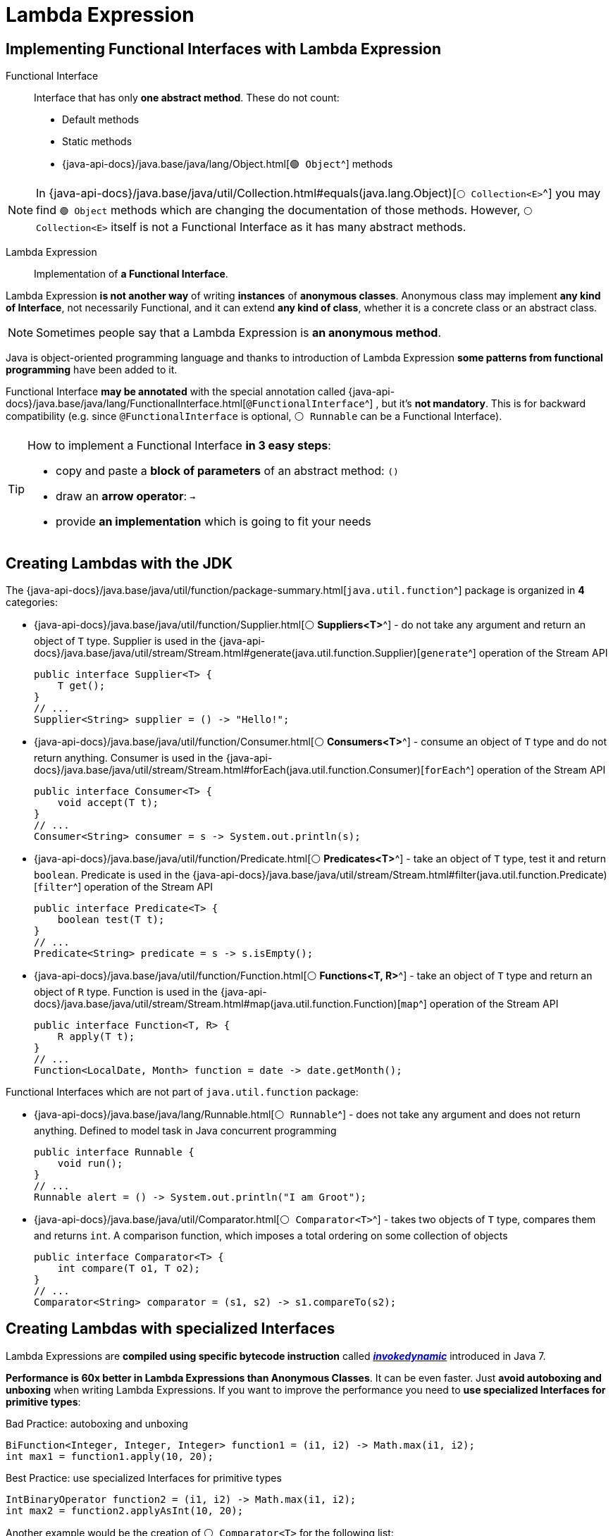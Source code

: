 = Lambda Expression

== Implementing Functional Interfaces with Lambda Expression

Functional Interface::
Interface that has only *one abstract method*. These do not count:
* Default methods
* Static methods
* {java-api-docs}/java.base/java/lang/Object.html[`🟢 Object`^] methods

NOTE: In
{java-api-docs}/java.base/java/util/Collection.html#equals(java.lang.Object)[`⚪ Collection<E>`^]
you may find `🟢 Object` methods which are changing the documentation of those methods. However, `⚪ Collection<E>` itself is not a Functional Interface as it has many abstract methods.

Lambda Expression::
Implementation of *a Functional Interface*.

Lambda Expression *is not another way* of writing *instances* of *anonymous classes*. Anonymous class may implement *any kind of Interface*, not necessarily Functional, and it can extend *any kind of class*, whether it is a concrete class or an abstract class.

NOTE: Sometimes people say that a Lambda Expression is *an anonymous method*.

Java is object-oriented programming language and thanks to introduction of Lambda Expression *some patterns from functional programming* have been added to it.

Functional Interface *may be annotated* with the special annotation called
{java-api-docs}/java.base/java/lang/FunctionalInterface.html[`@FunctionalInterface`^]
, but it's *not mandatory*. This is for backward compatibility (e.g. since `@FunctionalInterface` is optional, `⚪ Runnable` can be a Functional Interface).

[TIP]
====
How to implement a Functional Interface *in 3 easy steps*:

* copy and paste a *block of parameters* of an abstract method: `()`
* draw an *arrow operator*: `->`
* provide *an implementation* which is going to fit your needs
====

== Creating Lambdas with the JDK

The
{java-api-docs}/java.base/java/util/function/package-summary.html[`java.util.function`^]
package is organized in *4* categories:

* {java-api-docs}/java.base/java/util/function/Supplier.html[⚪ *Suppliers<T>*^] - do not take any argument and return an object of `T` type. Supplier is used in the {java-api-docs}/java.base/java/util/stream/Stream.html#generate(java.util.function.Supplier)[`generate`^] operation of the Stream API
+
[,java]
----
public interface Supplier<T> {
    T get();
}
// ...
Supplier<String> supplier = () -> "Hello!";
----
* {java-api-docs}/java.base/java/util/function/Consumer.html[⚪ *Consumers<T>*^] - consume an object of `T` type and do not return anything. Consumer is used in the {java-api-docs}/java.base/java/util/stream/Stream.html#forEach(java.util.function.Consumer)[`forEach`^] operation of the Stream API
+
[,java]
----
public interface Consumer<T> {
    void accept(T t);
}
// ...
Consumer<String> consumer = s -> System.out.println(s);
----
* {java-api-docs}/java.base/java/util/function/Predicate.html[⚪ *Predicates<T>*^] - take an object of `T` type, test it and return `boolean`. Predicate is used in the {java-api-docs}/java.base/java/util/stream/Stream.html#filter(java.util.function.Predicate)[`filter`^] operation of the Stream API
+
[,java]
----
public interface Predicate<T> {
    boolean test(T t);
}
// ...
Predicate<String> predicate = s -> s.isEmpty();
----
* {java-api-docs}/java.base/java/util/function/Function.html[⚪ *Functions<T, R>*^] - take an object of `T` type and return an object of `R` type. Function is used in the {java-api-docs}/java.base/java/util/stream/Stream.html#map(java.util.function.Function)[`map`^] operation of the Stream API
+
[,java]
----
public interface Function<T, R> {
    R apply(T t);
}
// ...
Function<LocalDate, Month> function = date -> date.getMonth();
----

Functional Interfaces which are not part of `java.util.function` package:

* {java-api-docs}/java.base/java/lang/Runnable.html[`⚪ Runnable`^] - does not take any argument and does not return anything. Defined to model task in Java concurrent programming
+
[,java]
----
public interface Runnable {
    void run();
}
// ...
Runnable alert = () -> System.out.println("I am Groot");
----
* {java-api-docs}/java.base/java/util/Comparator.html[`⚪ Comparator<T>`^] - takes two objects of `T` type, compares them and returns `int`. A comparison function, which imposes a total ordering on some collection of objects
+
[,java]
----
public interface Comparator<T> {
    int compare(T o1, T o2);
}
// ...
Comparator<String> comparator = (s1, s2) -> s1.compareTo(s2);
----

== Creating Lambdas with specialized Interfaces

Lambda Expressions are *compiled using specific bytecode instruction* called
https://blogs.oracle.com/javamagazine/post/understanding-java-method-invocation-with-invokedynamic[*_invokedynamic_*^]
introduced in Java 7.

*Performance is 60x better in Lambda Expressions than Anonymous Classes*. It can be even faster. Just *avoid autoboxing and unboxing* when writing Lambda Expressions. If you want to improve the performance you need to *use specialized Interfaces for primitive types*:

.Bad Practice: autoboxing and unboxing
[,java]
----
BiFunction<Integer, Integer, Integer> function1 = (i1, i2) -> Math.max(i1, i2);
int max1 = function1.apply(10, 20);
----

.Best Practice: use specialized Interfaces for primitive types
[,java]
----
IntBinaryOperator function2 = (i1, i2) -> Math.max(i1, i2);
int max2 = function2.applyAsInt(10, 20);
----

Another example would be the creation of `⚪ Comparator<T>` for the following list:

[,java]
----
List<String> strings = Arrays.asList("one", "two", "three", "four", "five");
----

.Bad Practice: autoboxing and unboxing
[,java]
----
Comparator<String> cmp1 = (s1, s2) -> Integer.compare(s1.length(), s2.length());
strings.sort(cmp1);
----

.Best Practice: use specialized Interfaces for primitive types
[,java]
----
ToIntFunction<String> toLength = s -> s.length();
Comparator<String> cmp2 = Comparator.comparingInt(toLength);
strings.sort(cmp2);
----

== Creating Lambdas by chaining

Lambda Expressions can be chained by using *default methods* of the Interface.

.Creating a `⚪ Consumer<T>` by chaining two ⚪ Consumers<T>
[,java]
----
Consumer<String> c1 = s -> System.out.println("c1 consumes " + s);
Consumer<String> c2 = s -> System.out.println("c2 consumes " + s);
Consumer<String> c3 = c1.andThen(c2);
c3.accept("Hello");

// Prints
c1 consumes Hello
c2 consumes Hello
----

.Creating a `⚪ Predicate<T>` by chaining two ⚪ Predicates<T>
[,java]
----
Predicate<String> isNull = s -> s == null;
Predicate<String> isEmpty = s -> s.isEmpty();
Predicate<String> notNullAndNotEmpty = isNull.negate().and(isEmpty.negate());
System.out.println("For null = " + notNullAndNotEmpty.test(null));
System.out.println("For empty = " + notNullAndNotEmpty.test(""));
System.out.println("For Hello = " + notNullAndNotEmpty.test("Hello"));

// Prints
For null = false
For empty = false
For Hello = true
----

.Creating a `⚪ Comparator<T>` by chaining two ⚪ Comparators<T> (sort by `name` descending, then by `age` descending):
[,java]
----
User sarah = new User("Sarah", 28);
User james = new User("James", 35);
User mary = new User("Mary", 33);
User john1 = new User("John", 24);
User john2 = new User("John", 25);
List<User> users = Arrays.asList(sarah, james, mary, john1, john2);

Comparator<User> cmpName = Comparator.comparing(user -> user.getName());
Comparator<User> cmpAge = Comparator.comparingInt(user -> user.getAge());
Comparator<User> comparator = cmpName.thenComparing(cmpAge);
Comparator<User> reversed = comparator.reversed();
users.sort(reversed);
users.forEach(user -> System.out.println(user));

// Prints
User{name='Sarah', age=28}
User{name='Mary', age=33}
User{name='John', age=25}
User{name='John', age=24}
User{name='James', age=35}
----
